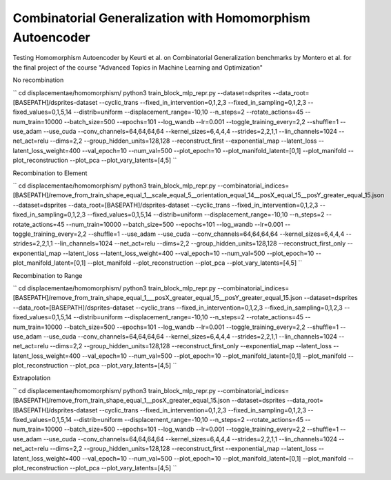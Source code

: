========================================================================
Combinatorial Generalization with Homomorphism Autoencoder
========================================================================

Testing Homomorphism Autoencoder by Keurti et al. on Combinatorial Generalization benchmarks by Montero et al. for the final project of the course "Advanced Topics in Machine Learning and Optimization"


No recombination

``
cd displacementae/homomorphism/
python3 train_block_mlp_repr.py --dataset=dsprites --data_root=[BASEPATH]/dsprites-dataset --cyclic_trans --fixed_in_intervention=0,1,2,3 --fixed_in_sampling=0,1,2,3 --fixed_values=0,1,5,14 --distrib=uniform --displacement_range=-10,10 --n_steps=2 --rotate_actions=45 --num_train=10000 --batch_size=500 --epochs=101 --log_wandb --lr=0.001 --toggle_training_every=2,2 --shuffle=1 --use_adam --use_cuda --conv_channels=64,64,64,64 --kernel_sizes=6,4,4,4 --strides=2,2,1,1 --lin_channels=1024 --net_act=relu --dims=2,2 --group_hidden_units=128,128 --reconstruct_first --exponential_map --latent_loss --latent_loss_weight=400 --val_epoch=10 --num_val=500 --plot_epoch=10 --plot_manifold_latent=[0,1] --plot_manifold --plot_reconstruction --plot_pca --plot_vary_latents=[4,5]
``

Recombination to Element

``
cd displacementae/homomorphism/
python3 train_block_mlp_repr.py --combinatorial_indices=[BASEPATH]/remove_from_train_shape_equal_1__scale_equal_5__orientation_equal_14__posX_equal_15__posY_greater_equal_15.json --dataset=dsprites --data_root=[BASEPATH]/dsprites-dataset --cyclic_trans --fixed_in_intervention=0,1,2,3 --fixed_in_sampling=0,1,2,3 --fixed_values=0,1,5,14 --distrib=uniform --displacement_range=-10,10 --n_steps=2 --rotate_actions=45 --num_train=10000 --batch_size=500 --epochs=101 --log_wandb --lr=0.001 --toggle_training_every=2,2 --shuffle=1 --use_adam --use_cuda --conv_channels=64,64,64,64 --kernel_sizes=6,4,4,4 --strides=2,2,1,1 --lin_channels=1024 --net_act=relu --dims=2,2 --group_hidden_units=128,128 --reconstruct_first_only --exponential_map --latent_loss --latent_loss_weight=400 --val_epoch=10 --num_val=500 --plot_epoch=10 --plot_manifold_latent=[0,1] --plot_manifold --plot_reconstruction --plot_pca --plot_vary_latents=[4,5]
``

Recombination to Range

``
cd displacementae/homomorphism/
python3 train_block_mlp_repr.py --combinatorial_indices=[BASEPATH]/remove_from_train_shape_equal_1___posX_greater_equal_15__posY_greater_equal_15.json --dataset=dsprites --data_root=[BASEPATH]/dsprites-dataset --cyclic_trans --fixed_in_intervention=0,1,2,3 --fixed_in_sampling=0,1,2,3 --fixed_values=0,1,5,14 --distrib=uniform --displacement_range=-10,10 --n_steps=2 --rotate_actions=45 --num_train=10000 --batch_size=500 --epochs=101 --log_wandb --lr=0.001 --toggle_training_every=2,2 --shuffle=1 --use_adam --use_cuda --conv_channels=64,64,64,64 --kernel_sizes=6,4,4,4 --strides=2,2,1,1 --lin_channels=1024 --net_act=relu --dims=2,2 --group_hidden_units=128,128 --reconstruct_first_only --exponential_map --latent_loss --latent_loss_weight=400 --val_epoch=10 --num_val=500 --plot_epoch=10 --plot_manifold_latent=[0,1] --plot_manifold --plot_reconstruction --plot_pca --plot_vary_latents=[4,5]
``

Extrapolation

``
cd displacementae/homomorphism/
python3 train_block_mlp_repr.py --combinatorial_indices=[BASEPATH]/remove_from_train_shape_equal_1__posX_greater_equal_15.json --dataset=dsprites --data_root=[BASEPATH]/dsprites-dataset --cyclic_trans --fixed_in_intervention=0,1,2,3 --fixed_in_sampling=0,1,2,3 --fixed_values=0,1,5,14 --distrib=uniform --displacement_range=-10,10 --n_steps=2 --rotate_actions=45 --num_train=10000 --batch_size=500 --epochs=101 --log_wandb --lr=0.001 --toggle_training_every=2,2 --shuffle=1 --use_adam --use_cuda --conv_channels=64,64,64,64 --kernel_sizes=6,4,4,4 --strides=2,2,1,1 --lin_channels=1024 --net_act=relu --dims=2,2 --group_hidden_units=128,128 --reconstruct_first --exponential_map --latent_loss --latent_loss_weight=400 --val_epoch=10 --num_val=500 --plot_epoch=10 --plot_manifold_latent=[0,1] --plot_manifold --plot_reconstruction --plot_pca --plot_vary_latents=[4,5]
``
